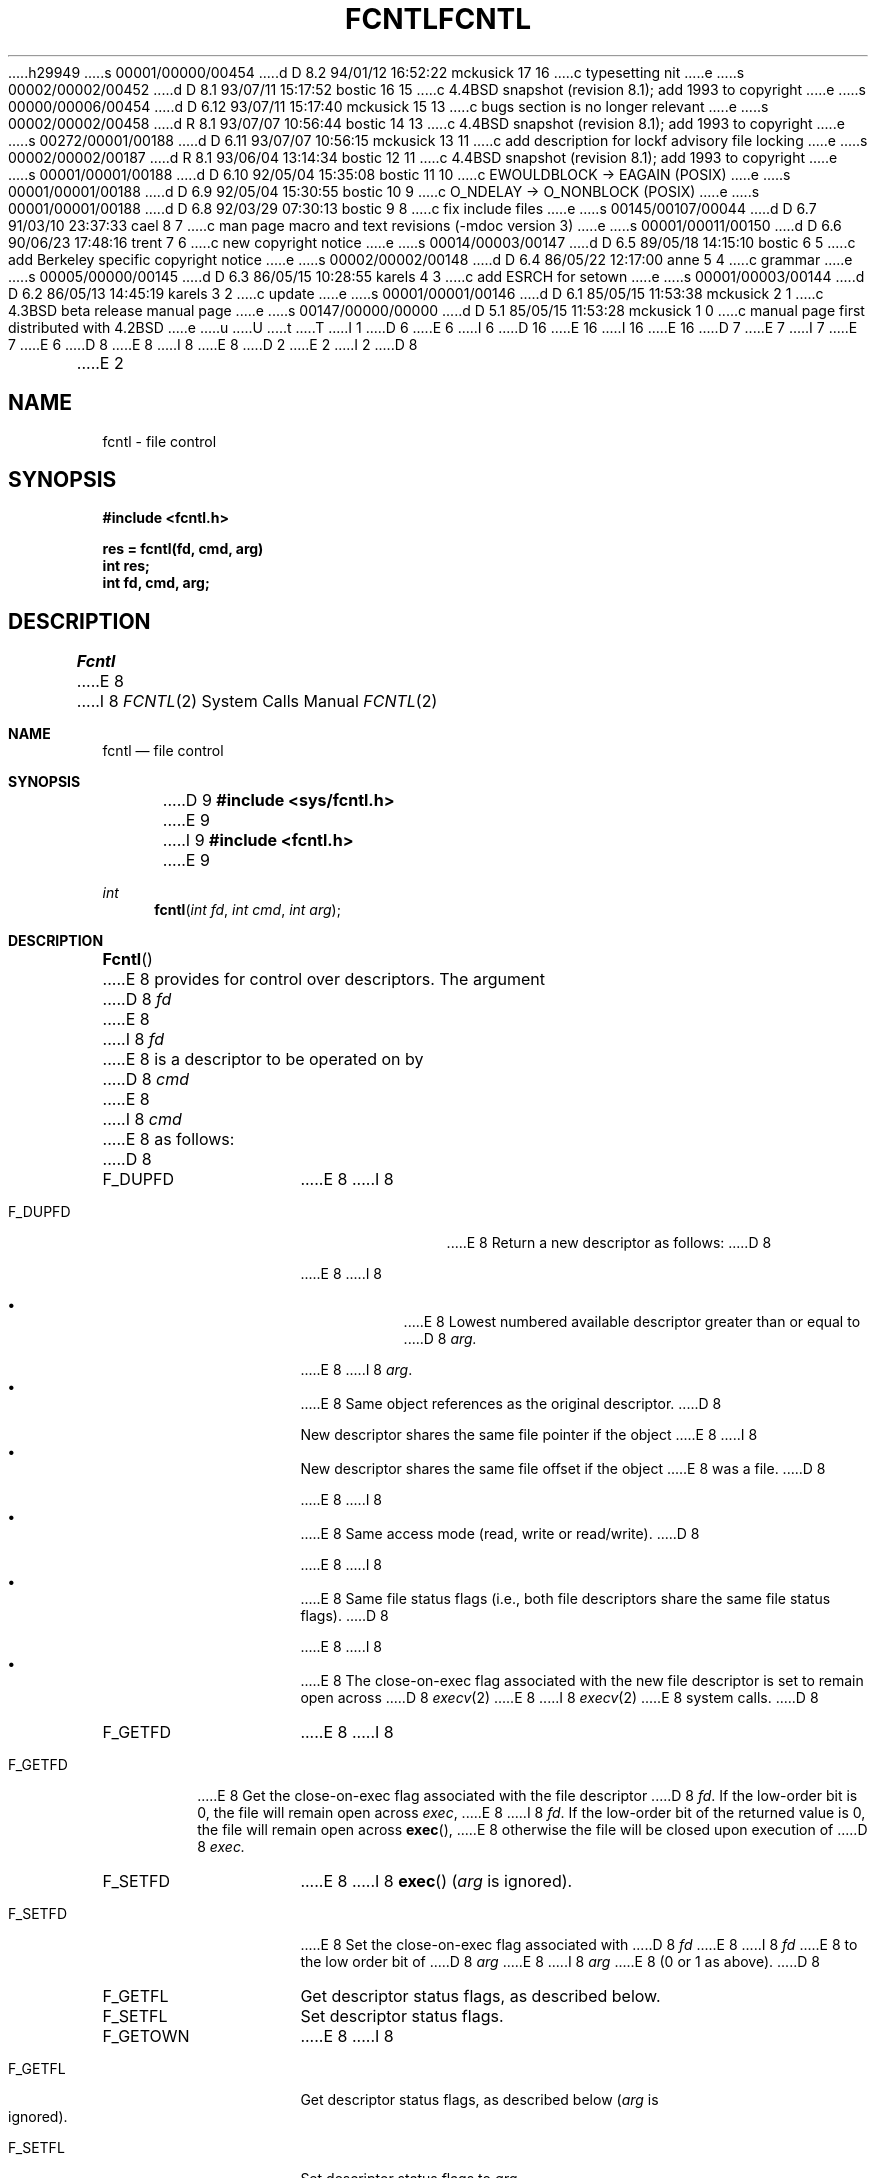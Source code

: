 h29949
s 00001/00000/00454
d D 8.2 94/01/12 16:52:22 mckusick 17 16
c typesetting nit
e
s 00002/00002/00452
d D 8.1 93/07/11 15:17:52 bostic 16 15
c 4.4BSD snapshot (revision 8.1); add 1993 to copyright
e
s 00000/00006/00454
d D 6.12 93/07/11 15:17:40 mckusick 15 13
c bugs section is no longer relevant
e
s 00002/00002/00458
d R 8.1 93/07/07 10:56:44 bostic 14 13
c 4.4BSD snapshot (revision 8.1); add 1993 to copyright
e
s 00272/00001/00188
d D 6.11 93/07/07 10:56:15 mckusick 13 11
c add description for lockf advisory file locking
e
s 00002/00002/00187
d R 8.1 93/06/04 13:14:34 bostic 12 11
c 4.4BSD snapshot (revision 8.1); add 1993 to copyright
e
s 00001/00001/00188
d D 6.10 92/05/04 15:35:08 bostic 11 10
c EWOULDBLOCK -> EAGAIN (POSIX)
e
s 00001/00001/00188
d D 6.9 92/05/04 15:30:55 bostic 10 9
c O_NDELAY -> O_NONBLOCK (POSIX)
e
s 00001/00001/00188
d D 6.8 92/03/29 07:30:13 bostic 9 8
c fix include files
e
s 00145/00107/00044
d D 6.7 91/03/10 23:37:33 cael 8 7
c man page macro and text revisions (-mdoc version 3)
e
s 00001/00011/00150
d D 6.6 90/06/23 17:48:16 trent 7 6
c new copyright notice
e
s 00014/00003/00147
d D 6.5 89/05/18 14:15:10 bostic 6 5
c add Berkeley specific copyright notice
e
s 00002/00002/00148
d D 6.4 86/05/22 12:17:00 anne 5 4
c grammar
e
s 00005/00000/00145
d D 6.3 86/05/15 10:28:55 karels 4 3
c add ESRCH for setown
e
s 00001/00003/00144
d D 6.2 86/05/13 14:45:19 karels 3 2
c update
e
s 00001/00001/00146
d D 6.1 85/05/15 11:53:38 mckusick 2 1
c 4.3BSD beta release manual page
e
s 00147/00000/00000
d D 5.1 85/05/15 11:53:28 mckusick 1 0
c manual page first distributed with 4.2BSD
e
u
U
t
T
I 1
D 6
.\" Copyright (c) 1983 Regents of the University of California.
.\" All rights reserved.  The Berkeley software License Agreement
.\" specifies the terms and conditions for redistribution.
E 6
I 6
D 16
.\" Copyright (c) 1983 The Regents of the University of California.
.\" All rights reserved.
E 16
I 16
.\" Copyright (c) 1983, 1993
.\"	The Regents of the University of California.  All rights reserved.
E 16
.\"
D 7
.\" Redistribution and use in source and binary forms are permitted
.\" provided that the above copyright notice and this paragraph are
.\" duplicated in all such forms and that any documentation,
.\" advertising materials, and other materials related to such
.\" distribution and use acknowledge that the software was developed
.\" by the University of California, Berkeley.  The name of the
.\" University may not be used to endorse or promote products derived
.\" from this software without specific prior written permission.
.\" THIS SOFTWARE IS PROVIDED ``AS IS'' AND WITHOUT ANY EXPRESS OR
.\" IMPLIED WARRANTIES, INCLUDING, WITHOUT LIMITATION, THE IMPLIED
.\" WARRANTIES OF MERCHANTABILITY AND FITNESS FOR A PARTICULAR PURPOSE.
E 7
I 7
.\" %sccs.include.redist.man%
E 7
E 6
.\"
D 8
.\"	%W% (Berkeley) %G%
E 8
I 8
.\"     %W% (Berkeley) %G%
E 8
.\"
D 2
.TH FCNTL 2 "18 July 1983"
E 2
I 2
D 8
.TH FCNTL 2 "%Q%"
E 2
.UC 5
.SH NAME
fcntl \- file control
.SH SYNOPSIS
.nf
.ft B
#include <fcntl.h>
.PP
.ft B
res = fcntl(fd, cmd, arg)
int res;
int fd, cmd, arg;
.ft R
.SH DESCRIPTION
.I Fcntl
E 8
I 8
.Dd %Q%
.Dt FCNTL 2
.Os BSD 4.2
.Sh NAME
.Nm fcntl
.Nd file control
.Sh SYNOPSIS
D 9
.Fd #include <sys/fcntl.h>
E 9
I 9
.Fd #include <fcntl.h>
E 9
.Ft int
.Fn fcntl "int fd" "int cmd" "int arg"
.Sh DESCRIPTION
.Fn Fcntl
E 8
provides for control over descriptors.
The argument
D 8
.I fd
E 8
I 8
.Fa fd
E 8
is a descriptor to be operated on by
D 8
.I cmd
E 8
I 8
.Fa cmd
E 8
as follows:
D 8
.TP 15
F_DUPFD
E 8
I 8
.Bl -tag -width F_GETOWNX
.It Dv F_DUPFD
E 8
Return a new descriptor as follows:
D 8
.IP
E 8
I 8
.Pp
.Bl -bullet -compact -offset 4n
.It
E 8
Lowest numbered available descriptor greater than or equal to
D 8
.I arg.
.IP
E 8
I 8
.Fa arg .
.It
E 8
Same object references as the original descriptor.
D 8
.IP
New descriptor shares the same file pointer if the object
E 8
I 8
.It
New descriptor shares the same file offset if the object
E 8
was a file.
D 8
.IP
E 8
I 8
.It
E 8
Same access mode (read, write or read/write).
D 8
.IP
E 8
I 8
.It
E 8
Same file status flags (i.e., both file descriptors
share the same file status flags).
D 8
.IP
E 8
I 8
.It
E 8
The close-on-exec flag associated with the new file descriptor
is set to remain open across
D 8
.IR execv (2)
E 8
I 8
.Xr execv 2
E 8
system calls.
D 8
.TP 15
F_GETFD
E 8
I 8
.El
.It Dv F_GETFD
E 8
Get the close-on-exec flag associated with the file descriptor
D 8
.IR fd .
If the low-order bit is 0, the file will remain open across
.IR exec ,
E 8
I 8
.Fa fd .
If the low-order bit of the returned value is 0,
the file will remain open across
.Fn exec ,
E 8
otherwise the file will be closed upon execution of
D 8
.I exec.
.TP 15
F_SETFD
E 8
I 8
.Fn exec
.Fa ( arg
is ignored).
.It Dv F_SETFD
E 8
Set the close-on-exec flag associated with
D 8
.I fd
E 8
I 8
.Fa fd
E 8
to the low order bit of
D 8
.I arg
E 8
I 8
.Fa arg
E 8
(0 or 1 as above).
D 8
.TP 15
F_GETFL
Get descriptor status flags, as described below.
.TP 15
F_SETFL
Set descriptor status flags.
.TP 15
F_GETOWN
E 8
I 8
.It Dv F_GETFL
Get descriptor status flags, as described below
.Fa ( arg
is ignored).
.It Dv F_SETFL
Set descriptor status flags to
.Fa arg .
.It Dv F_GETOWN
E 8
Get the process ID or process group
D 8
currently receiving SIGIO and SIGURG
E 8
I 8
currently receiving
.Dv SIGIO
and
.Dv SIGURG
E 8
signals; process groups are returned
D 8
as negative values.
.TP
F_SETOWN
E 8
I 8
as negative values
.Fa ( arg
is ignored).
.It Dv F_SETOWN
E 8
Set the process or process group
D 8
to receive SIGIO and SIGURG signals;
E 8
I 8
to receive
.Dv SIGIO
and
.Dv SIGURG
signals;
E 8
process groups are specified by supplying
D 8
.I arg
E 8
I 8
.Fa arg
E 8
as negative, otherwise 
D 8
.I arg
E 8
I 8
.Fa arg
E 8
is interpreted as a process ID.
D 8
.LP
The flags for the F_GETFL and F_SETFL flags are as follows:
.TP 15
FNDELAY
E 8
I 8
.El
.Pp
The flags for the
.Dv F_GETFL
and
.Dv F_SETFL
flags are as follows:
D 13
.Bl -tag -width F_GETOWNX
E 13
I 13
.Bl -tag -width O_NONBLOCKX
E 13
D 10
.It Dv O_NDELAY
E 10
I 10
.It Dv O_NONBLOCK
E 10
E 8
Non-blocking I/O; if no data is available to a
D 8
.I read
call, or if a write operation would block,
the call returns -1 with the error EWOULDBLOCK.
.TP
FAPPEND
E 8
I 8
.Xr read
call, or if a
.Xr write
operation would block,
the read or write call returns -1 with the error
D 11
.Er EWOULDBLOCK .
E 11
I 11
.Er EAGAIN .
E 11
.It Dv O_APPEND
E 8
Force each write to append at the end of file;
D 8
corresponds to the O_APPEND flag of
.IR open (2).
.TP
FASYNC
Enable the SIGIO signal to be sent to the process group
E 8
I 8
corresponds to the
.Dv O_APPEND
flag of
.Xr open 2 .
.It Dv O_ASYNC
Enable the
.Dv SIGIO
signal to be sent to the process group
E 8
D 5
when I/O is possible, e.g.
E 5
I 5
when I/O is possible, e.g.,
E 5
upon availability of data to be read.
D 8
.SH "RETURN VALUE
E 8
I 8
.El
I 13
.Pp
Several commands are available for doing advisory file locking;
they all operate on the following structure:
I 17
.ne 7v
E 17
.Bd -literal
struct flock {
	off_t	l_start;	/* starting offset */
	off_t	l_len;		/* len = 0 means until end of file */
	pid_t	l_pid;		/* lock owner */
	short	l_type;		/* lock type: read/write, etc. */
	short	l_whence;	/* type of l_start */
};
.Ed
The commands available for advisory record locking are as follows:
.Bl -tag -width F_SETLKWX
.It Dv F_GETLK
Get the first lock that blocks the lock description pointed to by the
third argument,
.Fa arg ,
taken as a pointer to a
.Fa "struct flock"
(see above).
The information retrieved overwrites the information passed to
.Nm fcntl
in the
.Fa flock
structure.
If no lock is found that would prevent this lock from being created,
the structure is left unchanged by this function call except for the
lock type which is set to
.Dv F_UNLCK .
.It Dv F_SETLK
Set or clear a file segment lock according to the lock description
pointed to by the third argument,
.Fa arg ,
taken as a pointer to a
.Fa "struct flock"
(see above).
.Dv F_SETLK
is used to establish shared (or read) locks
.Dv (F_RDLCK)
or exclusive (or write) locks,
.Dv (F_WRLCK) ,
as well as remove either type of lock
.Dv (F_UNLCK) .
If a shared or exclusive lock cannot be set,
.Nm fcntl
returns immediately with
.Er EACCES .
.It Dv F_SETLKW
This command is the same as
.Dv F_SETLK
except that if a shared or exclusive lock is blocked by other locks,
the process waits until the request can be satisfied.
If a signal that is to be caught is received while
.Nm fcntl
is waiting for a region, the
.Nm fcntl
will be interrupted if the signal handler has not specified the
.Dv SA_RESTART
(see
.Xr sigaction 2 ) .
.El
.Pp
When a shared lock has been set on a segment of a file,
other processes can set shared locks on that segment
or a portion of it.
A shared lock prevents any other process from setting an exclusive
lock on any portion of the protected area.
A request for a shared lock fails if the file descriptor was not
opened with read access.
.Pp
An exclusive lock prevents any other process from setting a shared lock or
an exclusive lock on any portion of the protected area.
A request for an exclusive lock fails if the file was not
opened with write access.
.Pp
The value of
.Fa l_whence
is
.Dv SEEK_SET ,
.Dv SEEK_CUR ,
or
.Dv SEEK_END
to indicate that the relative offset,
.Fa l_start
bytes, will be measured from the start of the file,
current position, or end of the file, respectively.
The value of
.Fa l_len
is the number of consecutive bytes to be locked.
If
.Fa l_len
is negative, the result is undefined.
The
.Fa l_pid
field is only used with
.Dv F_GETLK
to return the process ID of the process holding a blocking lock.
After a successful
.Dv F_GETLK
request, the value of
.Fa l_whence
is
.Dv SEEK_SET .
.Pp
Locks may start and extend beyond the current end of a file,
but may not start or extend before the beginning of the file.
A lock is set to extend to the largest possible value of the
file offset for that file if
.Fa l_len
is set to zero. If
.Fa l_whence
and
.Fa l_start
point to the beginning of the file, and
.Fa l_len
is zero, the entire file is locked.
If an application wishes only to do entire file locking, the
.Xr flock 2
system call is much more efficient.
.Pp
There is at most one type of lock set for each byte in the file.
Before a successful return from an
.Dv F_SETLK
or an
.Dv F_SETLKW
request when the calling process has previously existing locks
on bytes in the region specified by the request,
the previous lock type for each byte in the specified
region is replaced by the new lock type.
As specified above under the descriptions
of shared locks and exclusive locks, an
.Dv F_SETLK
or an
.Dv F_SETLKW
request fails or blocks respectively when another process has existing
locks on bytes in the specified region and the type of any of those
locks conflicts with the type specified in the request.
.Pp
This interface follows the completely stupid semantics of System V and
.St -p1003.1-88
that require that all locks associated with a file for a given process are
removed when \fIany\fP file descriptor for that file is closed by that process.
This semantic means that applications must be aware of any files that
a subroutine library may access.
For example if an application for updating the password file locks the
password file database while making the update, and then calls
.Xr getpwname 3
to retrieve a record,
the lock will be lost because 
.Xr getpwname 3
opens, reads, and closes the password database.
The database close will release all locks that the process has
associated with the database, even if the library routine never
requested a lock on the database.
Another minor semantic problem with this interface is that
locks are not inherited by a child process created using the
.Xr fork 2
function.
The
.Xr flock 2
interface has much more rational last close semantics and
allows locks to be inherited by child processes.
.Xr Flock 2
is recommended for applications that want to ensure the integrity
of their locks when using library routines or wish to pass locks
to their children.
Note that 
.Xr flock 2
and 
.Xr fcntl 2
locks may be safely used concurrently.
.Pp
All locks associated with a file for a given process are
removed when the process terminates.
.Pp
A potential for deadlock occurs if a process controlling a locked region
is put to sleep by attempting to lock the locked region of another process.
This implementation detects that sleeping until a locked region is unlocked
would cause a deadlock and fails with an
.Er EDEADLK
error.
E 13
.Sh RETURN VALUES
E 8
Upon successful completion, the value returned depends on
D 8
.I cmd
E 8
I 8
.Fa cmd
E 8
as follows:
D 8
.sp .5v
.nf
.ta .25i 1.25i
	F_DUPFD	A new file descriptor.
	F_GETFD	Value of flag (only the low-order bit is defined).
	F_GETFL	Value of flags.
	F_GETOWN	Value of file descriptor owner.
	other	Value other than \-1.
.fi
.sp .5v
Otherwise, a value of \-1 is returned and
.I errno
E 8
I 8
.Bl -tag -width F_GETOWNX -offset indent
.It Dv F_DUPFD
A new file descriptor.
.It Dv F_GETFD
Value of flag (only the low-order bit is defined).
.It Dv F_GETFL
Value of flags.
.It Dv F_GETOWN
Value of file descriptor owner.
.It other
Value other than -1.
.El
.Pp
Otherwise, a value of -1 is returned and
.Va errno
E 8
is set to indicate the error.
D 8
.SH ERRORS
.I Fcntl
will fail if one or more of the following are true:
.TP 15
[EBADF]
.I Fildes
E 8
I 8
.Sh ERRORS
.Fn Fcntl
will fail if:
.Bl -tag -width Er
I 13
.It Bq Er EACCES
The argument
.Fa arg
is
.Dv F_SETLK ,
the type of lock
.Fa (l_type)
is a shared lock
.Dv (F_RDLCK)
or exclusive lock
.Dv (F_WRLCK) ,
and the segment of a file to be locked is already
exclusive-locked by another process;
or the type is an exclusive lock and some portion of the
segment of a file to be locked is already shared-locked or
exclusive-locked by another process.
E 13
.It Bq Er EBADF
.Fa Fildes
E 8
is not a valid open file descriptor.
I 13
.Pp
The argument
.Fa cmd
is
.Dv F_SETLK
or
.Dv F_SETLKW ,
the type of lock
.Fa (l_type)
is a shared lock
.Dv (F_RDLCK) ,
and
.Fa fildes
is not a valid file descriptor open for reading.
.Pp
The argument
.Fa cmd
is
.Dv F_SETLK
or
.Dv F_SETLKW ,
the type of lock
.Fa (l_type)
is an exclusive lock
.Dv (F_WRLCK) ,
and
.Fa fildes
is not a valid file descriptor open for writing.
E 13
D 8
.TP 15
[EMFILE]
.I Cmd
is F_DUPFD and the maximum allowed number of file descriptors are currently
E 8
I 8
.It Bq Er EMFILE
.Fa Cmd
is
.Dv F_DUPFD
and the maximum allowed number of file descriptors are currently
E 8
open.
I 13
.It Bq Er EDEADLK
The argument
.Fa cmd
is
.Dv F_SETLKW ,
and a deadlock condition was detected.
.It Bq Er EINTR
The argument
.Fa cmd
is
.Dv F_SETLKW ,
and the function was interrupted by a signal.
E 13
D 8
.TP 15
[EINVAL]
.I Cmd
is F_DUPFD and
.I arg
E 8
I 8
.It Bq Er EINVAL
.Fa Cmd
is
.Dv F_DUPFD
and
.Fa arg
E 8
D 5
is negative or greater the maximum allowable number
E 5
I 5
is negative or greater than the maximum allowable number
E 5
(see
D 8
.IR getdtablesize (2)).
I 4
.TP 15
[ESRCH]
.I Cmd
is F_SETOWN and
E 8
I 8
.Xr getdtablesize 2 ) .
I 13
.Pp
The argument
.Fa cmd
is
.Dv F_GETLK ,
.Dv F_SETLK ,
or
.Dv F_SETLKW
and the data to which
.Fa arg
points is not valid, or
.Fa fildes
refers to a file that does not support locking.
.It Bq Er EMFILE
The argument
.Fa cmd
is
.Dv F_DUPED
and the maximum number of file descriptors permitted for the
process are already in use,
or no file descriptors greater than or equal to
.Fa arg
are available.
.It Bq Er ENOLCK
The argument
.Fa cmd
is
.Dv F_SETLK
or
.Dv F_SETLKW ,
and satisfying the lock or unlock request would result in the
number of locked regions in the system exceeding a system-imposed limit.
E 13
.It Bq Er ESRCH
.Fa Cmd
is
.Dv F_SETOWN
and
E 8
the process ID given as argument is not in use.
E 4
D 8
.SH "SEE ALSO
close(2), execve(2), getdtablesize(2), open(2), sigvec(2)
.SH BUGS
The asynchronous I/O facilities of FNDELAY and FASYNC
E 8
I 8
.El
.Sh SEE ALSO
.Xr close 2 ,
.Xr execve 2 ,
I 13
.Xr flock 2 ,
E 13
.Xr getdtablesize 2 ,
.Xr open 2 ,
.Xr sigvec 2
D 15
.Sh BUGS
The asynchronous I/O facilities of
.Dv FNDELAY
and
.Dv FASYNC
E 8
D 3
are currently available only for tty operations.
No SIGIO signal is sent upon draining of output sufficiently
for non-blocking writes to occur.
E 3
I 3
are currently available only for tty and socket operations.
E 15
I 8
.Sh HISTORY
The
.Nm
function call appeared in
.Bx 4.2 .
E 8
E 3
E 1
